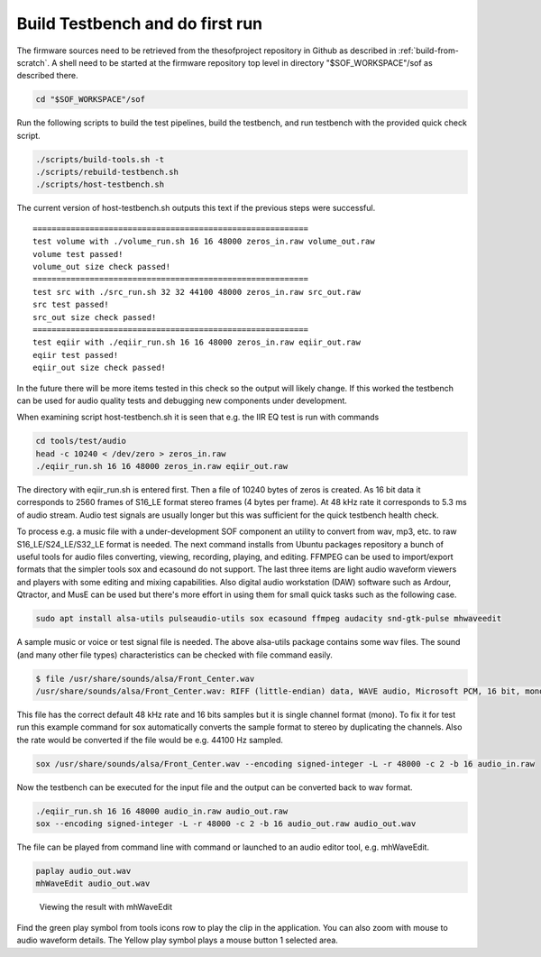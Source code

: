 .. _build-testbench:

Build Testbench and do first run
################################

The firmware sources need to be retrieved from the thesofproject
repository in Github as described in :ref:`build-from-scratch`. A
shell need to be started at the firmware repository top level in
directory "$SOF_WORKSPACE"/sof as described there.

.. code-block:: bash

   cd "$SOF_WORKSPACE"/sof

Run the following scripts to build the test pipelines, build the
testbench, and run testbench with the provided quick check script.

.. code-block:: bash

   ./scripts/build-tools.sh -t
   ./scripts/rebuild-testbench.sh
   ./scripts/host-testbench.sh

The current version of host-testbench.sh outputs this text if the
previous steps were successful.

::

   ==========================================================
   test volume with ./volume_run.sh 16 16 48000 zeros_in.raw volume_out.raw
   volume test passed!
   volume_out size check passed!
   ==========================================================
   test src with ./src_run.sh 32 32 44100 48000 zeros_in.raw src_out.raw
   src test passed!
   src_out size check passed!
   ==========================================================
   test eqiir with ./eqiir_run.sh 16 16 48000 zeros_in.raw eqiir_out.raw
   eqiir test passed!
   eqiir_out size check passed!

In the future there will be more items tested in this check so
the output will likely change. If this worked the testbench can be used
for audio quality tests and debugging new components under development.

When examining script host-testbench.sh it is seen that e.g. the IIR EQ
test is run with commands

.. code-block:: bash

   cd tools/test/audio
   head -c 10240 < /dev/zero > zeros_in.raw
   ./eqiir_run.sh 16 16 48000 zeros_in.raw eqiir_out.raw

The directory with eqiir_run.sh is entered first. Then a file of 10240
bytes of zeros is created. As 16 bit data it corresponds to 2560
frames of S16_LE format stereo frames (4 bytes per frame). At 48 kHz
rate it corresponds to 5.3 ms of audio stream. Audio test signals are
usually longer but this was sufficient for the quick testbench health check.

To process e.g. a music file with a under-development SOF component an
utility to convert from wav, mp3, etc. to raw S16_LE/S24_LE/S32_LE
format is needed. The next command installs from Ubuntu packages
repository a bunch of useful tools for audio files converting,
viewing, recording, playing, and editing. FFMPEG can be used to
import/export formats that the simpler tools sox and ecasound do not
support. The last three items are light audio waveform viewers and
players with some editing and mixing capabilities. Also digital audio
workstation (DAW) software such as Ardour, Qtractor, and MusE can be
used but there's more effort in using them for small quick tasks such
as the following case.

.. code-block:: bash

   sudo apt install alsa-utils pulseaudio-utils sox ecasound ffmpeg audacity snd-gtk-pulse mhwaveedit

A sample music or voice or test signal file is needed. The above
alsa-utils package contains some wav files. The sound (and many other
file types) characteristics can be checked with file command easily.

.. code-block:: bash

   $ file /usr/share/sounds/alsa/Front_Center.wav
   /usr/share/sounds/alsa/Front_Center.wav: RIFF (little-endian) data, WAVE audio, Microsoft PCM, 16 bit, mono 48000 Hz

This file has the correct default 48 kHz rate and 16 bits samples but
it is single channel format (mono). To fix it for test run this
example command for sox automatically converts the sample format to
stereo by duplicating the channels. Also the rate would be converted
if the file would be e.g. 44100 Hz sampled.

.. code-block:: bash

   sox /usr/share/sounds/alsa/Front_Center.wav --encoding signed-integer -L -r 48000 -c 2 -b 16 audio_in.raw

Now the testbench can be executed for the input file and the output
can be converted back to wav format.

.. code-block:: bash

   ./eqiir_run.sh 16 16 48000 audio_in.raw audio_out.raw
   sox --encoding signed-integer -L -r 48000 -c 2 -b 16 audio_out.raw audio_out.wav

The file can be played from command line with command or launched to
an audio editor tool, e.g. mhWaveEdit. 

.. code-block:: bash

   paplay audio_out.wav
   mhWaveEdit audio_out.wav

.. figure:: fig_mhwaveedit.png
	    
   Viewing the result with mhWaveEdit

Find the green play symbol from tools icons row to play the clip in
the application. You can also zoom with mouse to audio waveform
details. The Yellow play symbol plays a mouse button 1 selected area.
